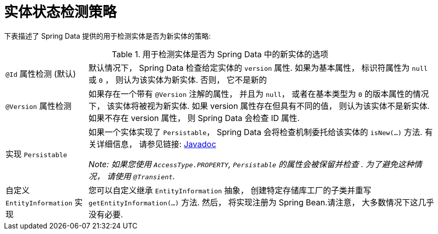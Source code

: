 [[is-new-state-detection]]
= 实体状态检测策略

下表描述了 Spring Data 提供的用于检测实体是否为新实体的策略:

.用于检测实体是否为 Spring Data 中的新实体的选项
[options = "autowidth",cols="1,1"]
|===
|`@Id` 属性检测 (默认)
| 默认情况下， Spring Data 检查给定实体的 `version` 属性.
如果为基本属性， 标识符属性为 `null` 或 `0`  ， 则认为该实体为新实体. 否则， 它不是新的

|`@Version` 属性检测
| 如果存在一个带有 `@Version` 注解的属性， 并且为 `null`， 或者在基本类型为  `0` 的版本属性的情况下， 该实体将被视为新实体.
如果 version 属性存在但具有不同的值， 则认为该实体不是新实体.
如果不存在 version 属性， 则 Spring Data 会检查 ID 属性.

|实现 `Persistable`
| 如果一个实体实现了 `Persistable`， Spring Data 会将检查机制委托给该实体的  `isNew(…)` 方法.
有关详细信息， 请参见链接: link:https://docs.spring.io/spring-data/data-commons/docs/current/api/index.html?org/springframework/data/domain/Persistable.html[Javadoc]

_Note: 如果您使用 `AccessType.PROPERTY`, `Persistable` 的属性会被保留并检查 .
为了避免这种情况， 请使用 `@Transient`._

| 自定义 `EntityInformation` 实现
| 您可以自定义继承 `EntityInformation` 抽象， 创建特定存储库工厂的子类并重写 `getEntityInformation(…)` 方法.
然后， 将实现注册为 Spring Bean.请注意， 大多数情况下这几乎没有必要.
|===
